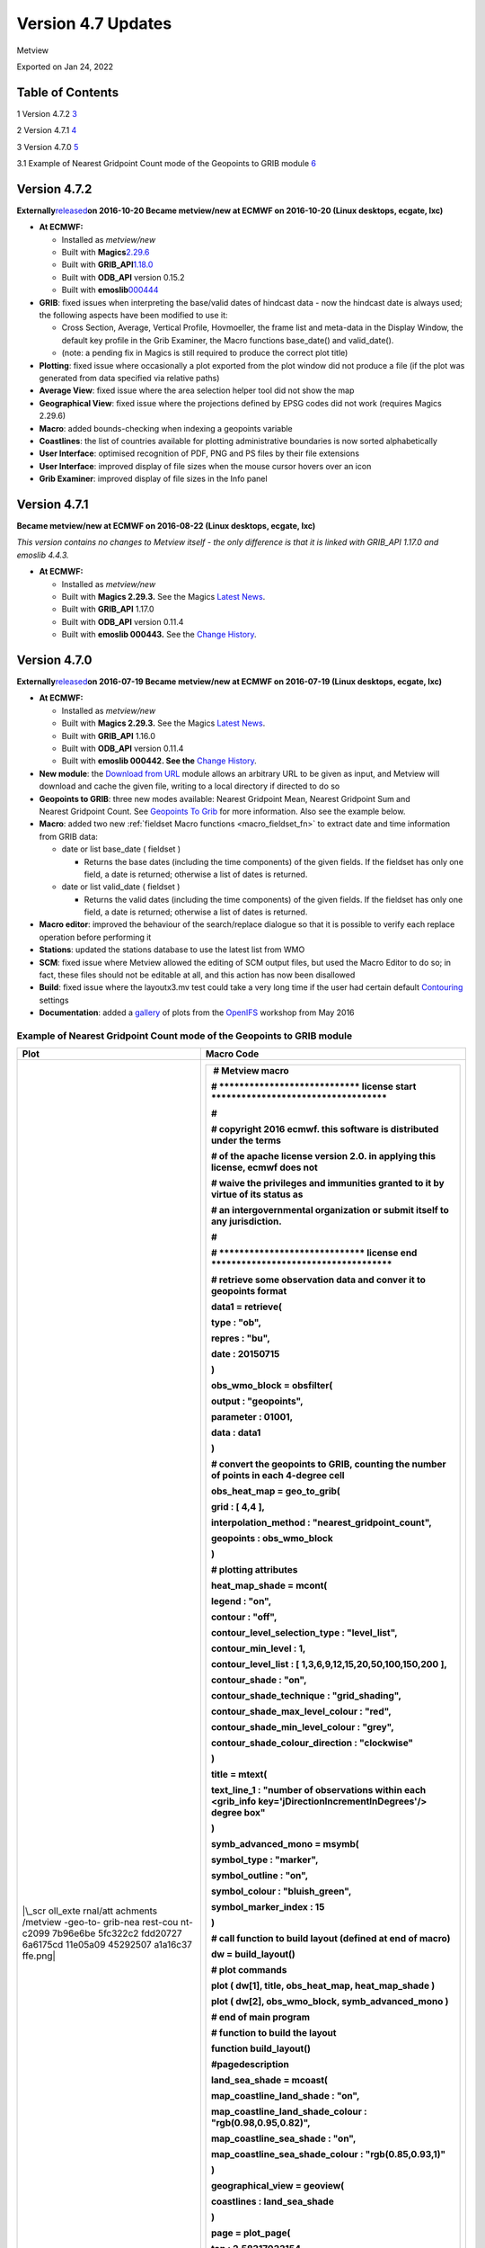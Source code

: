 .. _version_4.7_updates:

Version 4.7 Updates
///////////////////

Metview

Exported on Jan 24, 2022

Table of Contents
=================

1 Version 4.7.2 `3 <#version-4.7.2>`__

2 Version 4.7.1 `4 <#version-4.7.1>`__

3 Version 4.7.0 `5 <#version-4.7.0>`__

3.1 Example of Nearest Gridpoint Count mode of the Geopoints to GRIB
module
`6 <#example-of-nearest-gridpoint-count-mode-of-the-geopoints-to-grib-module>`__

Version 4.7.2
=============

**Externally**\ `released <https://confluence.ecmwf.int/display/METV/Releases>`__\ **on
2016-10-20
Became metview/new at ECMWF on 2016-10-20 (Linux desktops, ecgate,
lxc)**

-  **At ECMWF:**

   -  Installed as *metview/new*

   -  Built with
      **Magics**\ `2.29.6 <https://confluence.ecmwf.int/display/MAGP/Latest+News+-+archive>`__

   -  Built with
      **GRIB_API**\ `1.18.0 <https://confluence.ecmwf.int/display/GRIB/GRIB+API+version+1.18.0+released>`__

   -  Built with **ODB_API** version 0.15.2

   -  Built with
      **emoslib**\ `000444 <https://confluence.ecmwf.int/display/EMOS/Changes+in+version+000444>`__

-  **GRIB**: fixed issues when interpreting the base/valid dates of
   hindcast data - now the hindcast date is always used; the following
   aspects have been modified to use it:

   -  Cross Section, Average, Vertical Profile, Hovmoeller, the frame
      list and meta-data in the Display Window, the default key profile
      in the Grib Examiner, the Macro functions base_date() and
      valid_date().

   -  (note: a pending fix in Magics is still required to produce the
      correct plot title)

-  **Plotting**: fixed issue where occasionally a plot exported from the
   plot window did not produce a file (if the plot was generated from
   data specified via relative paths)

-  **Average View**: fixed issue where the area selection helper tool
   did not show the map

-  **Geographical View**: fixed issue where the projections defined by
   EPSG codes did not work (requires Magics 2.29.6)

-  **Macro**: added bounds-checking when indexing a geopoints variable

-  **Coastlines**: the list of countries available for plotting
   administrative boundaries is now sorted alphabetically

-  **User Interface**: optimised recognition of PDF, PNG and PS files by
   their file extensions

-  **User Interface**: improved display of file sizes when the mouse
   cursor hovers over an icon

-  **Grib Examiner**: improved display of file sizes in the Info panel

Version 4.7.1 
=============

**Became metview/new at ECMWF on 2016-08-22 (Linux desktops, ecgate,
lxc)**

*This version contains no changes to Metview itself - the only
difference is that it is linked with GRIB_API 1.17.0 and emoslib 4.4.3.*

-  **At ECMWF:**

   -  Installed as *metview/new*

   -  Built with **Magics 2.29.3.** See the Magics `Latest
      News <https://software.ecmwf.int/wiki/display/MAGP/Latest+News>`__.

   -  Built with **GRIB_API** 1.17.0

   -  Built with **ODB_API** version 0.11.4

   -  Built with **emoslib 000443.** See the `Change
      History <https://software.ecmwf.int/wiki/display/EMOS/History+of+EMOSLIB+changes>`__.

Version 4.7.0
=============

**Externally**\ `released <https://confluence.ecmwf.int/display/METV/Releases>`__\ **on
2016-07-19
Became metview/new at ECMWF on 2016-07-19 (Linux desktops, ecgate,
lxc)**

-  **At ECMWF:**

   -  Installed as *metview/new*

   -  Built with **Magics 2.29.3.** See the Magics `Latest
      News <https://software.ecmwf.int/wiki/display/MAGP/Latest+News>`__.

   -  Built with **GRIB_API** 1.16.0

   -  Built with **ODB_API** version 0.11.4

   -  Built with **emoslib 000442. See the** `Change
      History <https://software.ecmwf.int/wiki/display/EMOS/History+of+EMOSLIB+changes>`__.

-  **New module**: the `Download from
   URL <https://software.ecmwf.int/wiki/display/METV/Download+from+URL>`__
   module allows an arbitrary URL to be given as input, and Metview will
   download and cache the given file, writing to a local directory if
   directed to do so

-  **Geopoints to GRIB**: three new modes available: Nearest Gridpoint
   Mean, Nearest Gridpoint Sum and Nearest Gridpoint Count. See
   `Geopoints To
   Grib <https://software.ecmwf.int/wiki/display/METV/Geopoints+To+Grib>`__
   for more information. Also see the example below.

-  **Macro**: added two new :ref:`fieldset Macro
   functions <macro_fieldset_fn>`
   to extract date and time information from GRIB data:

   -  date or list base_date ( fieldset )

      -  Returns the base dates (including the time components) of the
         given fields. If the fieldset has only one field, a date is
         returned; otherwise a list of dates is returned.

   -  date or list valid_date ( fieldset )

      -  Returns the valid dates (including the time components) of the
         given fields. If the fieldset has only one field, a date is
         returned; otherwise a list of dates is returned.

-  **Macro editor**: improved the behaviour of the search/replace
   dialogue so that it is possible to verify each replace operation
   before performing it

-  **Stations**: updated the stations database to use the latest list
   from WMO

-  **SCM**: fixed issue where Metview allowed the editing of SCM output
   files, but used the Macro Editor to do so; in fact, these files
   should not be editable at all, and this action has now been
   disallowed

-  **Build**: fixed issue where the layoutx3.mv test could take a very
   long time if the user had certain default
   `Contouring <https://software.ecmwf.int/wiki/display/METV/Contouring>`__
   settings

-  **Documentation**: added a
   `gallery <https://software.ecmwf.int/wiki/display/METV/OpenIFS+Workshop+2016>`__
   of plots from the
   `OpenIFS <https://software.ecmwf.int/wiki/display/OIFS/OpenIFS+Home>`__
   workshop from May 2016

Example of Nearest Gridpoint Count mode of the Geopoints to GRIB module
-----------------------------------------------------------------------

+----------+-----------------------------------------------------------+
| Plot     | Macro Code                                                |
+==========+===========================================================+
| |\_scr   | +------------------------------------------------------+  |
| oll_exte | |     # Metview macro                                  |  |
| rnal/att | |                                                      |  |
| achments | |                                                      |  |
| /metview | |                                                      |  |
| -geo-to- | |    # \***************************\* license start    |  |
| grib-nea | |    \**********************************\*             |  |
| rest-cou | |                                                      |  |
| nt-c2099 | |    #                                                 |  |
| 7b96e6be | |                                                      |  |
| 5fc322c2 | |    # copyright 2016 ecmwf. this software is          |  |
| fdd20727 | |    distributed under the terms                       |  |
| 6a6175cd | |                                                      |  |
| 11e05a09 | |    # of the apache license version 2.0. in applying  |  |
| 45292507 | |    this license, ecmwf does not                      |  |
| a1a16c37 | |                                                      |  |
| ffe.png| | |    # waive the privileges and immunities granted to  |  |
|          | |    it by virtue of its status as                     |  |
|          | |                                                      |  |
|          | |    # an intergovernmental organization or submit     |  |
|          | |    itself to any jurisdiction.                       |  |
|          | |                                                      |  |
|          | |    #                                                 |  |
|          | |                                                      |  |
|          | |    # \****************************\* license end     |  |
|          | |    \***********************************\*            |  |
|          | |                                                      |  |
|          | |                                                      |  |
|          | |                                                      |  |
|          | |                                                      |  |
|          | |                                                      |  |
|          | |    # retrieve some observation data and conver it to |  |
|          | |    geopoints format                                  |  |
|          | |                                                      |  |
|          | |    data1 **=** retrieve(                             |  |
|          | |                                                      |  |
|          | |    type : "ob",                                      |  |
|          | |                                                      |  |
|          | |    repres : "bu",                                    |  |
|          | |                                                      |  |
|          | |    date : 20150715                                   |  |
|          | |                                                      |  |
|          | |    )                                                 |  |
|          | |                                                      |  |
|          | |                                                      |  |
|          | |                                                      |  |
|          | |    obs_wmo_block **=** obsfilter(                    |  |
|          | |                                                      |  |
|          | |    output : "geopoints",                             |  |
|          | |                                                      |  |
|          | |    parameter : 01001,                                |  |
|          | |                                                      |  |
|          | |    data : data1                                      |  |
|          | |                                                      |  |
|          | |    )                                                 |  |
|          | |                                                      |  |
|          | |                                                      |  |
|          | |                                                      |  |
|          | |    # convert the geopoints to GRIB, counting the     |  |
|          | |    number of points in each 4-degree cell            |  |
|          | |                                                      |  |
|          | |    obs_heat_map **=** geo_to_grib(                   |  |
|          | |                                                      |  |
|          | |    grid : [ 4,4 ],                                   |  |
|          | |                                                      |  |
|          | |    interpolation_method : "nearest_gridpoint_count", |  |
|          | |                                                      |  |
|          | |    geopoints : obs_wmo_block                         |  |
|          | |                                                      |  |
|          | |    )                                                 |  |
|          | |                                                      |  |
|          | |                                                      |  |
|          | |                                                      |  |
|          | |    # plotting attributes                             |  |
|          | |                                                      |  |
|          | |    heat_map_shade **=** mcont(                       |  |
|          | |                                                      |  |
|          | |    legend : "on",                                    |  |
|          | |                                                      |  |
|          | |    contour : "off",                                  |  |
|          | |                                                      |  |
|          | |    contour_level_selection_type : "level_list",      |  |
|          | |                                                      |  |
|          | |    contour_min_level : 1,                            |  |
|          | |                                                      |  |
|          | |    contour_level_list : [                            |  |
|          | |    1,3,6,9,12,15,20,50,100,150,200 ],                |  |
|          | |                                                      |  |
|          | |    contour_shade : "on",                             |  |
|          | |                                                      |  |
|          | |    contour_shade_technique : "grid_shading",         |  |
|          | |                                                      |  |
|          | |    contour_shade_max_level_colour : "red",           |  |
|          | |                                                      |  |
|          | |    contour_shade_min_level_colour : "grey",          |  |
|          | |                                                      |  |
|          | |    contour_shade_colour_direction : "clockwise"      |  |
|          | |                                                      |  |
|          | |    )                                                 |  |
|          | |                                                      |  |
|          | |                                                      |  |
|          | |                                                      |  |
|          | |    title **=** mtext(                                |  |
|          | |                                                      |  |
|          | |    text_line_1 : "number of observations within each |  |
|          | |    <grib_info key='jDirectionIncrementInDegrees'/>   |  |
|          | |    degree box"                                       |  |
|          | |                                                      |  |
|          | |    )                                                 |  |
|          | |                                                      |  |
|          | |                                                      |  |
|          | |                                                      |  |
|          | |    symb_advanced_mono **=** msymb(                   |  |
|          | |                                                      |  |
|          | |    symbol_type : "marker",                           |  |
|          | |                                                      |  |
|          | |    symbol_outline : "on",                            |  |
|          | |                                                      |  |
|          | |    symbol_colour : "bluish_green",                   |  |
|          | |                                                      |  |
|          | |    symbol_marker_index : 15                          |  |
|          | |                                                      |  |
|          | |    )                                                 |  |
|          | |                                                      |  |
|          | |                                                      |  |
|          | |                                                      |  |
|          | |                                                      |  |
|          | |                                                      |  |
|          | |    # call function to build layout (defined at end   |  |
|          | |    of macro)                                         |  |
|          | |                                                      |  |
|          | |    dw **=** build_layout()                           |  |
|          | |                                                      |  |
|          | |                                                      |  |
|          | |                                                      |  |
|          | |    # plot commands                                   |  |
|          | |                                                      |  |
|          | |    plot ( dw[1], title, obs_heat_map, heat_map_shade |  |
|          | |    )                                                 |  |
|          | |                                                      |  |
|          | |    plot ( dw[2], obs_wmo_block, symb_advanced_mono ) |  |
|          | |                                                      |  |
|          | |                                                      |  |
|          | |                                                      |  |
|          | |    # end of main program                             |  |
|          | |                                                      |  |
|          | |                                                      |  |
|          | |                                                      |  |
|          | |    # function to build the layout                    |  |
|          | |                                                      |  |
|          | |    function build_layout()                           |  |
|          | |                                                      |  |
|          | |                                                      |  |
|          | |                                                      |  |
|          | |    #pagedescription                                  |  |
|          | |                                                      |  |
|          | |    land_sea_shade **=** mcoast(                      |  |
|          | |                                                      |  |
|          | |    map_coastline_land_shade : "on",                  |  |
|          | |                                                      |  |
|          | |    map_coastline_land_shade_colour :                 |  |
|          | |    "rgb(0.98,0.95,0.82)",                            |  |
|          | |                                                      |  |
|          | |    map_coastline_sea_shade : "on",                   |  |
|          | |                                                      |  |
|          | |    map_coastline_sea_shade_colour :                  |  |
|          | |    "rgb(0.85,0.93,1)"                                |  |
|          | |                                                      |  |
|          | |    )                                                 |  |
|          | |                                                      |  |
|          | |    geographical_view **=** geoview(                  |  |
|          | |                                                      |  |
|          | |    coastlines : land_sea_shade                       |  |
|          | |                                                      |  |
|          | |    )                                                 |  |
|          | |                                                      |  |
|          | |    page **=** plot_page(                             |  |
|          | |                                                      |  |
|          | |    top : 2.58317033154,                              |  |
|          | |                                                      |  |
|          | |    bottom : 52.5831715633,                           |  |
|          | |                                                      |  |
|          | |    left : 0,                                         |  |
|          | |                                                      |  |
|          | |    right : 100,                                      |  |
|          | |                                                      |  |
|          | |    view : geographical_view                          |  |
|          | |                                                      |  |
|          | |    )                                                 |  |
|          | |                                                      |  |
|          | |                                                      |  |
|          | |                                                      |  |
|          | |    coastlines **=** mcoast(                          |  |
|          | |                                                      |  |
|          | |    map_coastline_land_shade : "on",                  |  |
|          | |                                                      |  |
|          | |    map_coastline_land_shade_colour :                 |  |
|          | |    "rgb(0.98,0.95,0.82)",                            |  |
|          | |                                                      |  |
|          | |    map_coastline_sea_shade : "on",                   |  |
|          | |                                                      |  |
|          | |    map_coastline_sea_shade_colour :                  |  |
|          | |    "rgb(0.85,0.93,1)",                               |  |
|          | |                                                      |  |
|          | |    map_label_top : "off"                             |  |
|          | |                                                      |  |
|          | |    )                                                 |  |
|          | |                                                      |  |
|          | |    gv_obs **=** geoview(                             |  |
|          | |                                                      |  |
|          | |    coastlines : coastlines                           |  |
|          | |                                                      |  |
|          | |    )                                                 |  |
|          | |                                                      |  |
|          | |    page_1 **=** plot_page(                           |  |
|          | |                                                      |  |
|          | |    top : 50,                                         |  |
|          | |                                                      |  |
|          | |    bottom : 100,                                     |  |
|          | |                                                      |  |
|          | |    left : 0,                                         |  |
|          | |                                                      |  |
|          | |    right : 100,                                      |  |
|          | |                                                      |  |
|          | |    view : gv_obs                                     |  |
|          | |                                                      |  |
|          | |    )                                                 |  |
|          | |                                                      |  |
|          | |    # superpage description                           |  |
|          | |                                                      |  |
|          | |    display_window **=** plot_superpage(              |  |
|          | |                                                      |  |
|          | |    layout_size : "a4",                               |  |
|          | |                                                      |  |
|          | |    layout_orientation : "landscape",                 |  |
|          | |                                                      |  |
|          | |    custom_width : 29.7,                              |  |
|          | |                                                      |  |
|          | |    custom_height : 21.0,                             |  |
|          | |                                                      |  |
|          | |    pages : [ page, page_1 ]                          |  |
|          | |                                                      |  |
|          | |    )                                                 |  |
|          | |                                                      |  |
|          | |    # plot_superpage returns a list of drop           |  |
|          | |    identifiers.                                      |  |
|          | |                                                      |  |
|          | |    # index 1 is for first page, and so on.           |  |
|          | |                                                      |  |
|          | |                                                      |  |
|          | |                                                      |  |
|          | |    **return** display_window                         |  |
|          | |                                                      |  |
|          | |                                                      |  |
|          | |                                                      |  |
|          | |    end build_layout                                  |  |
|          | +======================================================+  |
|          | +------------------------------------------------------+  |
+----------+-----------------------------------------------------------+


